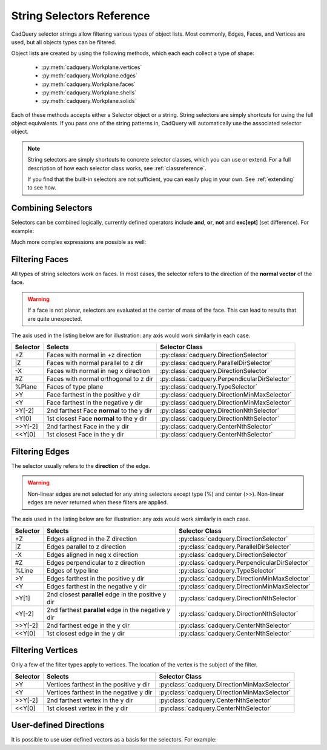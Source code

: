 .. _selector_reference:

String Selectors Reference
=============================


CadQuery selector strings allow filtering various types of object lists. Most commonly, Edges, Faces, and Vertices are
used, but all objects types can be filtered.

Object lists are created by using the following methods, which each each collect a type of shape:

    * :py:meth:`cadquery.Workplane.vertices`
    * :py:meth:`cadquery.Workplane.edges`
    * :py:meth:`cadquery.Workplane.faces`
    * :py:meth:`cadquery.Workplane.shells`
    * :py:meth:`cadquery.Workplane.solids`

Each of these methods accepts either a Selector object or a string. String selectors are simply
shortcuts for using the full object equivalents. If you pass one of the string patterns in,
CadQuery will automatically use the associated selector object.


.. note::

    String selectors are simply shortcuts to concrete selector classes, which you can use or
    extend. For a full description of how each selector class works, see :ref:`classreference`.

    If you find that the built-in selectors are not sufficient, you can easily plug in your own.
    See :ref:`extending` to see how.


Combining Selectors
--------------------------

Selectors can be combined logically, currently defined operators include **and**, **or**, **not** and **exc[ept]** (set difference).  For example:

.. cadquery::

    result = (
        cq.Workplane("XY")
        .box(2, 2, 2)
        .edges("|Z and >Y")
        .chamfer(0.2)
    )

Much more complex expressions are possible as well:

.. cadquery::

    result = (
        cq.Workplane("XY")
        .box(2, 2, 2)
        .faces(">Z")
        .shell(-0.2)
        .faces(">Z")
        .edges("not(<X or >X or <Y or >Y)")
        .chamfer(0.1)
    )

.. _filteringfaces:

Filtering Faces
----------------

All types of string selectors work on faces.  In most cases, the selector refers to the direction
of the **normal vector** of the face.

.. warning::

    If a face is not planar, selectors are evaluated at the center of mass of the face. This can lead
    to results that are quite unexpected.

The axis used in the listing below are for illustration: any axis would work similarly in each case.

=========   =========================================  =======================================================
Selector    Selects                                    Selector Class
=========   =========================================  =======================================================
+Z          Faces with normal in +z direction          :py:class:`cadquery.DirectionSelector`
\|Z         Faces with normal parallel to z dir        :py:class:`cadquery.ParallelDirSelector`
-X          Faces with normal in neg x direction       :py:class:`cadquery.DirectionSelector`
#Z          Faces with normal orthogonal to z dir      :py:class:`cadquery.PerpendicularDirSelector`
%Plane      Faces of type plane                        :py:class:`cadquery.TypeSelector`
>Y          Face farthest in the positive y dir        :py:class:`cadquery.DirectionMinMaxSelector`
<Y          Face farthest in the negative y dir        :py:class:`cadquery.DirectionMinMaxSelector`
>Y[-2]      2nd farthest Face **normal** to the y dir  :py:class:`cadquery.DirectionNthSelector`
<Y[0]       1st closest Face **normal** to the y dir   :py:class:`cadquery.DirectionNthSelector`
>>Y[-2]     2nd farthest Face in the y dir             :py:class:`cadquery.CenterNthSelector`
<<Y[0]      1st closest Face in the y dir              :py:class:`cadquery.CenterNthSelector`
=========   =========================================  =======================================================


.. _filteringedges:

Filtering Edges
----------------

The selector usually refers to the **direction** of the edge.

.. warning::

    Non-linear edges are not selected for any string selectors except type (%) and center (>>).
    Non-linear edges are never returned when these filters are applied.

The axis used in the listing below are for illustration: any axis would work similarly in each case.


========  ====================================================  =============================================
Selector  Selects                                               Selector Class
========  ====================================================  =============================================
+Z        Edges aligned in the Z direction                      :py:class:`cadquery.DirectionSelector`
\|Z       Edges parallel to z direction                         :py:class:`cadquery.ParallelDirSelector`
-X        Edges aligned in neg x direction                      :py:class:`cadquery.DirectionSelector`
#Z        Edges perpendicular to z direction                    :py:class:`cadquery.PerpendicularDirSelector`
%Line     Edges of type line                                    :py:class:`cadquery.TypeSelector`
>Y        Edges farthest in the positive y dir                  :py:class:`cadquery.DirectionMinMaxSelector`
<Y        Edges farthest in the negative y dir                  :py:class:`cadquery.DirectionMinMaxSelector`
>Y[1]     2nd closest **parallel** edge in the positive y dir   :py:class:`cadquery.DirectionNthSelector`
<Y[-2]    2nd farthest **parallel** edge in the negative y dir  :py:class:`cadquery.DirectionNthSelector`
>>Y[-2]   2nd farthest edge in the y dir                        :py:class:`cadquery.CenterNthSelector`
<<Y[0]    1st closest edge in the y dir                         :py:class:`cadquery.CenterNthSelector`
========  ====================================================  =============================================


.. _filteringvertices:

Filtering Vertices
-------------------

Only a few of the filter types apply to vertices. The location of the vertex is the subject of the filter.

=========   =======================================    =======================================================
Selector    Selects                                    Selector Class
=========   =======================================    =======================================================
>Y          Vertices farthest in the positive y dir    :py:class:`cadquery.DirectionMinMaxSelector`
<Y          Vertices farthest in the negative y dir    :py:class:`cadquery.DirectionMinMaxSelector`
>>Y[-2]     2nd farthest vertex in the y dir           :py:class:`cadquery.CenterNthSelector`
<<Y[0]      1st closest vertex in the y dir            :py:class:`cadquery.CenterNthSelector`
=========   =======================================    =======================================================

User-defined Directions
-----------------------

It is possible to use user defined vectors as a basis for the selectors. For example:

.. cadquery::

    result = cq.Workplane("XY").box(10, 10, 10)

    # chamfer only one edge
    result = result.edges('>(-1, 1, 0)').chamfer(1)
